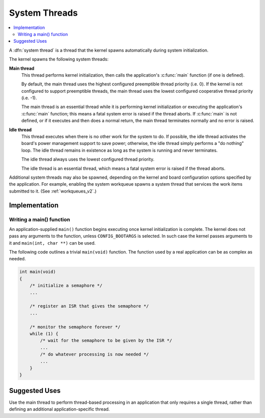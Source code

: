 .. _system_threads_v2:

System Threads
##############

.. contents::
    :local:
    :depth: 2

A :dfn:`system thread` is a thread that the kernel spawns automatically
during system initialization.

The kernel spawns the following system threads:

**Main thread**
    This thread performs kernel initialization, then calls the application's
    :c:func:`main` function (if one is defined).

    By default, the main thread uses the highest configured preemptible thread
    priority (i.e. 0). If the kernel is not configured to support preemptible
    threads, the main thread uses the lowest configured cooperative thread
    priority (i.e. -1).

    The main thread is an essential thread while it is performing kernel
    initialization or executing the application's :c:func:`main` function;
    this means a fatal system error is raised if the thread aborts. If
    :c:func:`main` is not defined, or if it executes and then does a normal
    return, the main thread terminates normally and no error is raised.

**Idle thread**
    This thread executes when there is no other work for the system to do.
    If possible, the idle thread activates the board's power management support
    to save power; otherwise, the idle thread simply performs a "do nothing"
    loop. The idle thread remains in existence as long as the system is running
    and never terminates.

    The idle thread always uses the lowest configured thread priority.

    The idle thread is an essential thread, which means a fatal system error
    is raised if the thread aborts.

Additional system threads may also be spawned, depending on the kernel
and board configuration options specified by the application. For example,
enabling the system workqueue spawns a system thread
that services the work items submitted to it. (See :ref:`workqueues_v2`.)

Implementation
**************

Writing a main() function
=========================

An application-supplied ``main()`` function begins executing once
kernel initialization is complete. The kernel does not pass any arguments
to the function, unless ``CONFIG_BOOTARGS`` is selected. In such case the
kernel passes arguments to it and ``main(int, char **)`` can be used.

The following code outlines a trivial ``main(void)`` function.
The function used by a real application can be as complex as needed.

.. code-block:: c

    int main(void)
    {
        /* initialize a semaphore */
	...

	/* register an ISR that gives the semaphore */
	...

	/* monitor the semaphore forever */
	while (1) {
	    /* wait for the semaphore to be given by the ISR */
	    ...
	    /* do whatever processing is now needed */
	    ...
	}
    }

Suggested Uses
**************

Use the main thread to perform thread-based processing in an application
that only requires a single thread, rather than defining an additional
application-specific thread.
